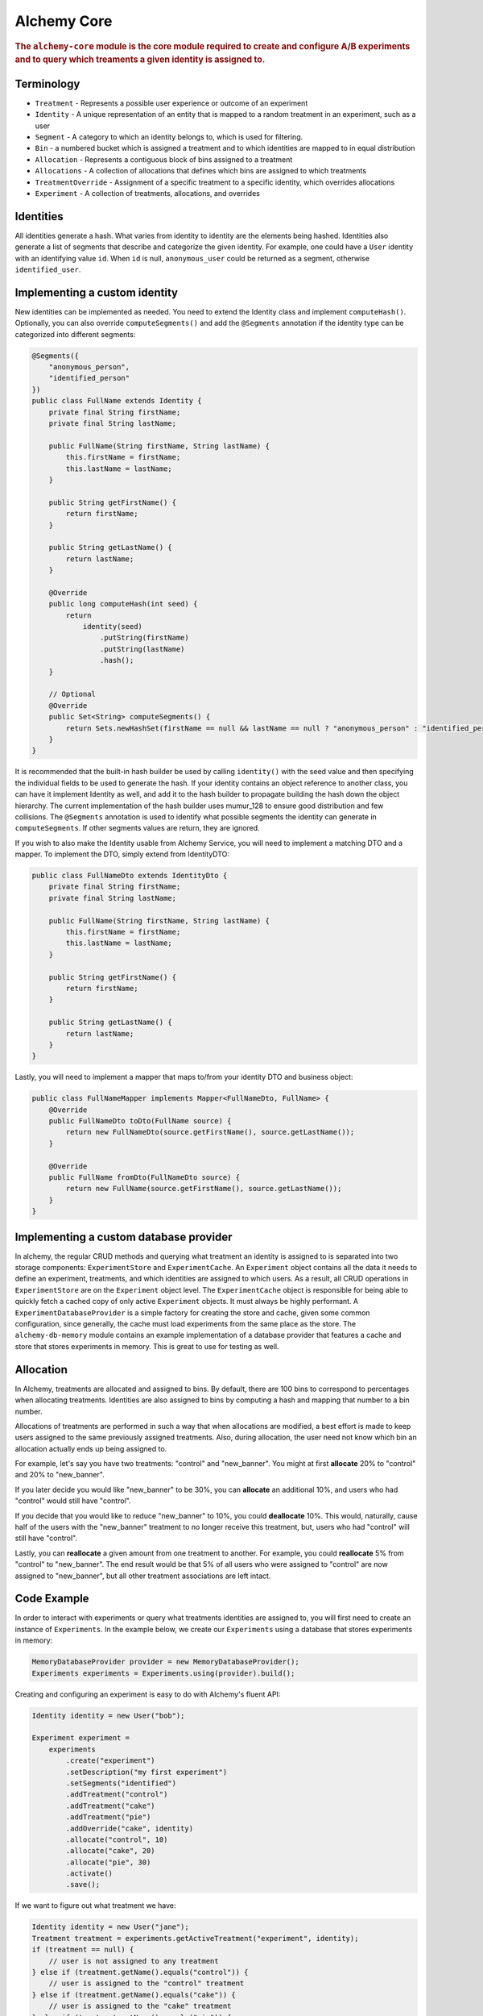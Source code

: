 .. _man-core:

############
Alchemy Core
############

.. highlight:: text

.. rubric:: The ``alchemy-core`` module is the core module required to create and configure A/B experiments and to query which treaments a given identity is assigned to.

Terminology
===========

* ``Treatment`` - Represents a possible user experience or outcome of an experiment
* ``Identity`` - A unique representation of an entity that is mapped to a random treatment in an experiment, such as a user
* ``Segment`` - A category to which an identity belongs to, which is used for filtering.
* ``Bin`` - a numbered bucket which is assigned a treatment and to which identities are mapped to in equal distribution
* ``Allocation`` - Represents a contiguous block of bins assigned to a treatment
* ``Allocations`` - A collection of allocations that defines which bins are assigned to which treatments
* ``TreatmentOverride`` - Assignment of a specific treatment to a specific identity, which overrides allocations
* ``Experiment`` - A collection of treatments, allocations, and overrides

Identities
==========
All identities generate a hash. What varies from identity to identity are the elements being hashed.  Identities also generate a list of segments that describe and categorize the given identity.  For example, one could have a ``User`` identity with an identifying value ``id``.  When ``id`` is null, ``anonymous_user`` could be returned as a segment, otherwise ``identified_user``.

Implementing a custom identity
==============================
New identities can be implemented as needed.  You need to extend the Identity class and implement ``computeHash()``.  Optionally, you can also override ``computeSegments()`` and add the ``@Segments`` annotation if the identity type can be categorized into different segments:

.. code-block:: java

    @Segments({
        "anonymous_person",
        "identified_person"
    })
    public class FullName extends Identity {
        private final String firstName;
        private final String lastName;

        public FullName(String firstName, String lastName) {
            this.firstName = firstName;
            this.lastName = lastName;
        }

        public String getFirstName() {
            return firstName;
        }

        public String getLastName() {
            return lastName;
        }

        @Override
        public long computeHash(int seed) {
            return
                identity(seed)
                    .putString(firstName)
                    .putString(lastName)
                    .hash();
        }

        // Optional
        @Override
        public Set<String> computeSegments() {
            return Sets.newHashSet(firstName == null && lastName == null ? "anonymous_person" : "identified_person");
        }
    }

It is recommended that the built-in hash builder be used by calling ``identity()`` with the seed value and then specifying the individual fields to be used to generate the hash.  If your identity contains an object reference to another class, you can have it implement Identity as well, and add it to the hash builder to propagate building the hash down the object hierarchy.  The current implementation of the hash builder uses mumur_128 to ensure good distribution and few collisions.
The ``@Segments`` annotation is used to identify what possible segments the identity can generate in ``computeSegments``.  If other segments values are return, they are ignored.

If you wish to also make the Identity usable from Alchemy Service, you will need to implement a matching DTO and a mapper.  To implement the DTO, simply extend from IdentityDTO:

.. code-block:: java

    public class FullNameDto extends IdentityDto {
        private final String firstName;
        private final String lastName;

        public FullName(String firstName, String lastName) {
            this.firstName = firstName;
            this.lastName = lastName;
        }

        public String getFirstName() {
            return firstName;
        }

        public String getLastName() {
            return lastName;
        }
    }

Lastly, you will need to implement a mapper that maps to/from your identity DTO and business object:

.. code-block:: java

    public class FullNameMapper implements Mapper<FullNameDto, FullName> {
        @Override
        public FullNameDto toDto(FullName source) {
            return new FullNameDto(source.getFirstName(), source.getLastName());
        }

        @Override
        public FullName fromDto(FullNameDto source) {
            return new FullName(source.getFirstName(), source.getLastName());
        }
    }

Implementing a custom database provider
=======================================
In alchemy, the regular CRUD methods and querying what treatment an identity is assigned to is separated into two storage components: ``ExperimentStore`` and ``ExperimentCache``.
An ``Experiment`` object contains all the data it needs to define an experiment, treatments, and which identities are assigned to which users.  As a result, all CRUD operations
in ``ExperimentStore`` are on the ``Experiment`` object level.  The ``ExperimentCache`` object is responsible for being able to quickly fetch a cached copy of only active ``Experiment`` objects.  It must always be highly performant.
A ``ExperimentDatabaseProvider`` is a simple factory for creating the store and cache, given some common configuration, since generally, the cache must load experiments from the same place as the store.
The ``alchemy-db-memory`` module contains an example implementation of a database provider that features a cache and store that stores experiments in memory.  This is great to use for testing as well.

Allocation
==========
In Alchemy, treatments are allocated and assigned to bins. By default, there are 100 bins to correspond to percentages when allocating treatments. Identities are also assigned to bins by computing a hash and mapping that number to a bin number.

Allocations of treatments are performed in such a way that when allocations are modified, a best effort is made to keep users assigned to the same previously assigned treatments.  Also, during allocation, the user need not know which bin an allocation actually ends up being assigned to.

For example, let's say you have two treatments: "control" and "new_banner".  You might at first **allocate** 20% to "control" and 20% to "new_banner".

If you later decide you would like "new_banner" to be 30%, you can **allocate** an additional 10%, and users who had "control" would still have "control".

If you decide that you would like to reduce "new_banner" to 10%, you could **deallocate** 10%.  This would, naturally, cause half of the users with the "new_banner" treatment to no longer receive this treatment, but, users who had "control" will still have "control".

Lastly, you can **reallocate** a given amount from one treatment to another.  For example, you could **reallocate** 5% from "control" to "new_banner".  The end result would be that 5% of all users who were assigned to "control" are now assigned to "new_banner", but all other treatment associations are left intact.

Code Example
============
In order to interact with experiments or query what treatments identities are assigned to, you will first need to create an instance of ``Experiments``.  In the example below, we create our ``Experiments`` using a database that stores experiments in memory:

.. code-block:: java

    MemoryDatabaseProvider provider = new MemoryDatabaseProvider();
    Experiments experiments = Experiments.using(provider).build();

Creating and configuring an experiment is easy to do with Alchemy's fluent API:

.. code-block:: java

    Identity identity = new User("bob");

    Experiment experiment =
        experiments
            .create("experiment")
            .setDescription("my first experiment")
            .setSegments("identified")
            .addTreatment("control")
            .addTreatment("cake")
            .addTreatment("pie")
            .addOverride("cake", identity)
            .allocate("control", 10)
            .allocate("cake", 20)
            .allocate("pie", 30)
            .activate()
            .save();

If we want to figure out what treatment we have:

.. code-block:: java

    Identity identity = new User("jane");
    Treatment treatment = experiments.getActiveTreatment("experiment", identity);
    if (treatment == null) {
        // user is not assigned to any treatment
    } else if (treatment.getName().equals("control")) {
        // user is assigned to the "control" treatment
    } else if (treatment.getName().equals("cake")) {
        // user is assigned to the "cake" treatment
    } else if (treatment.getName().equals("pie")) {
        // user is assigned to the "pie" treatment
    }

In this case, because of the override we added, the treatment the user receives should be "cake".  It's also important to note that had we not called ``activate()`` when creating the experiment, ``getActiveTreatment()`` will always return null until the experiment is actually active.